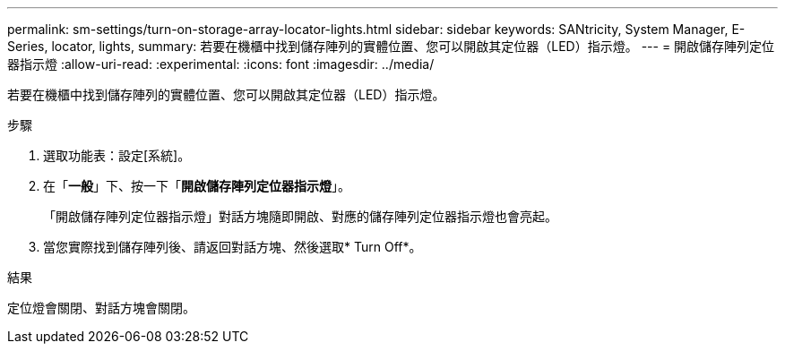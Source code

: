 ---
permalink: sm-settings/turn-on-storage-array-locator-lights.html 
sidebar: sidebar 
keywords: SANtricity, System Manager, E-Series, locator, lights, 
summary: 若要在機櫃中找到儲存陣列的實體位置、您可以開啟其定位器（LED）指示燈。 
---
= 開啟儲存陣列定位器指示燈
:allow-uri-read: 
:experimental: 
:icons: font
:imagesdir: ../media/


[role="lead"]
若要在機櫃中找到儲存陣列的實體位置、您可以開啟其定位器（LED）指示燈。

.步驟
. 選取功能表：設定[系統]。
. 在「*一般*」下、按一下「*開啟儲存陣列定位器指示燈*」。
+
「開啟儲存陣列定位器指示燈」對話方塊隨即開啟、對應的儲存陣列定位器指示燈也會亮起。

. 當您實際找到儲存陣列後、請返回對話方塊、然後選取* Turn Off*。


.結果
定位燈會關閉、對話方塊會關閉。
